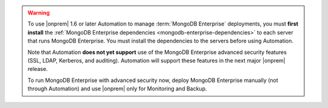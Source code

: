 .. warning::

   To use |onprem| 1.6 or later Automation to manage :term:`MongoDB Enterprise`
   deployments, you must **first install** the :ref:`MongoDB Enterprise
   dependencies <mongodb-enterprise-dependencies>` to each server that
   runs MongoDB Enterprise. You must install the dependencies to the
   servers before using Automation.

   Note that Automation **does not yet support** use of the MongoDB
   Enterprise advanced security features (SSL, LDAP, Kerberos, and
   auditing). Automation will support these features in the next major
   |onprem| release.

   To run MongoDB Enterprise with advanced security now, deploy MongoDB
   Enterprise manually (not through Automation) and use |onprem| only for
   Monitoring and Backup.
